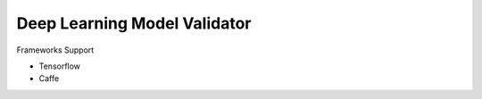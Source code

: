 ##############################################################################
Deep Learning Model Validator
##############################################################################


Frameworks Support

- Tensorflow
- Caffe
